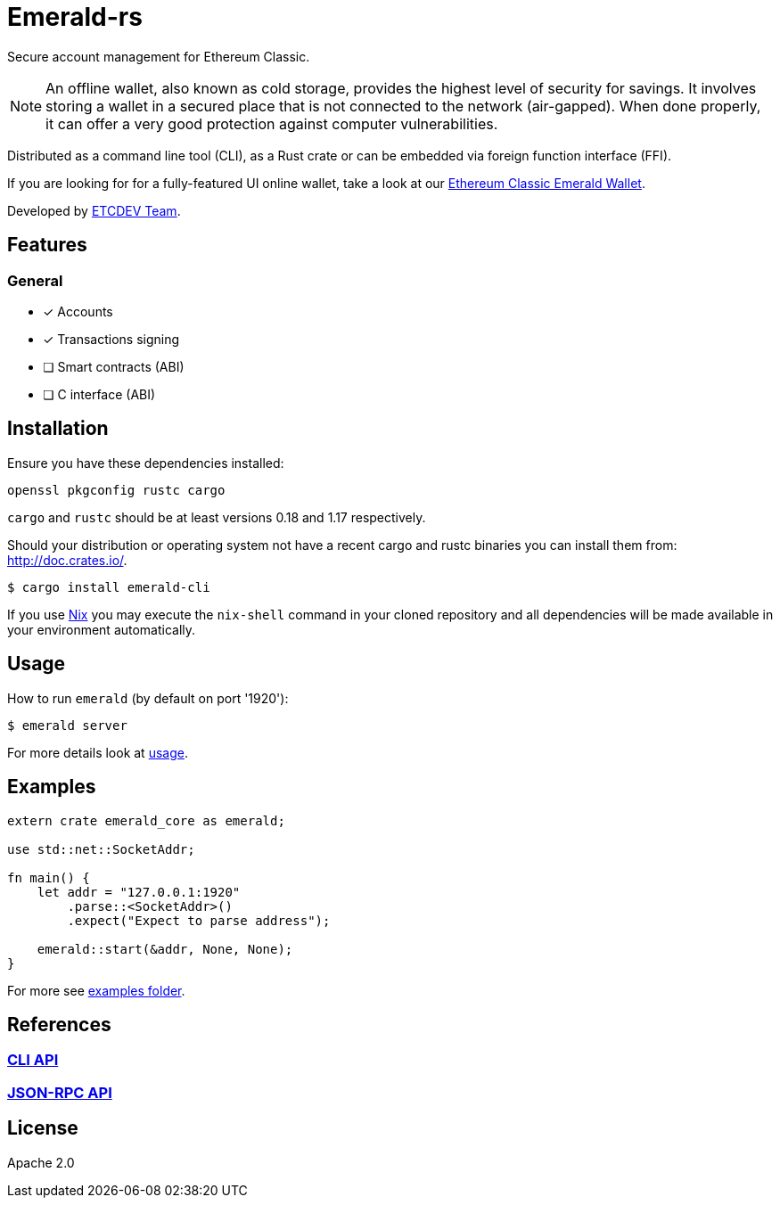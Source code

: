 :rootdir: .
:icons: font
:imagesdir: {rootdir}/images

ifdef::env-github,env-browser[:badges:]
ifdef::env-github,env-browser[:outfilesuffix: .adoc]

ifndef::badges[]
= Emerald-rs
endif::[]

ifdef::badges[]
= Emerald-rs image:https://img.shields.io/travis/ethereumproject/emerald-rs/master.svg?style=flat-square["Build Status", link="https://travis-ci.org/ethereumproject/emerald-rs"] image:https://img.shields.io/appveyor/ci/dulanov/emerald-rs/master.svg?style=flat-square["Build Status", link="https://ci.appveyor.com/project/dulanov/emerald-rs"] image:https://img.shields.io/crates/v/emerald-cli.svg?style=flat-square["Crates", link="https://crates.io/crates/emerald-cli"] image:https://img.shields.io/badge/License-Apache%202.0-blue.svg?style=flat-square&maxAge=2592000["License", link="https://github.com/ethereumproject/emerald-rs/blob/master/LICENSE"]
endif::[]

Secure account management for Ethereum Classic.

[NOTE]
====
An offline wallet, also known as cold storage, provides the highest level of security for savings.
It involves storing a wallet in a secured place that is not connected to the network (air-gapped).
When done properly, it can offer a very good protection against computer vulnerabilities.
====

Distributed as a command line tool (CLI), as a Rust crate or can be embedded via foreign function interface (FFI).

If you are looking for for a fully-featured UI online wallet, take a look at our link:https://github.com/ethereumproject/emerald-wallet[Ethereum Classic Emerald Wallet].

Developed by link:http://www.etcdevteam.com/[ETCDEV Team].

== Features

=== General

* [x] Accounts
* [x] Transactions signing
* [ ] Smart contracts (ABI)
* [ ] C interface (ABI)

== Installation

Ensure you have these dependencies installed:

----
openssl pkgconfig rustc cargo
----

`cargo` and `rustc` should be at least versions 0.18 and 1.17 respectively.

Should your distribution or operating system not have a recent cargo and rustc binaries you can install them from: http://doc.crates.io/.

----
$ cargo install emerald-cli
----

If you use link:http://nixos.org/nix[Nix] you may execute the `nix-shell` command in your cloned repository and all dependencies will be made available in your environment automatically.

== Usage

How to run `emerald` (by default on port '1920'):

----
$ emerald server
----

For more details look at link:./emerald-cli/usage.txt[usage].

== Examples

----
extern crate emerald_core as emerald;

use std::net::SocketAddr;

fn main() {
    let addr = "127.0.0.1:1920"
        .parse::<SocketAddr>()
        .expect("Expect to parse address");

    emerald::start(&addr, None, None);
}
----

For more see link:./examples[examples folder].

== References

=== <<docs/cli.adoc#,CLI API>>
=== <<docs/api.adoc#,JSON-RPC API>>

== License

Apache 2.0
